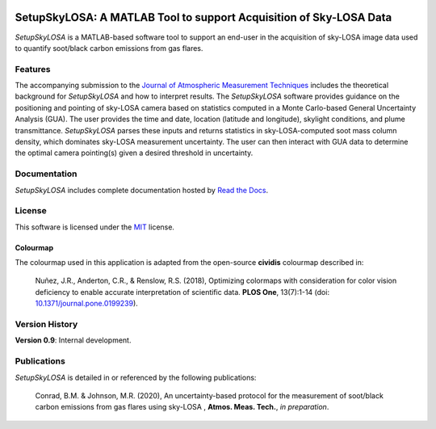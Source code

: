 .. image:: https://readthedocs.org/projects/setupskylosa/badge/?version=latest
  :target: https://setupskylosa.readthedocs.io/en/latest/?badge=latest
  :alt: Documentation Status

###################################################################
SetupSkyLOSA: A MATLAB Tool to support Acquisition of Sky-LOSA Data
###################################################################

.. abstract-start

*SetupSkyLOSA* is a MATLAB-based software tool to support an end-user in the acquisition of sky-LOSA image data used to quantify soot/black carbon emissions from gas flares.

.. abstract-end

********
Features
********

.. features-start

The accompanying submission to the `Journal of Atmospheric Measurement Techniques <https://www.atmospheric-measurement-techniques.net/index.html>`_ includes the theoretical background for *SetupSkyLOSA* and how to interpret results. The *SetupSkyLOSA* software provides guidance on the positioning and pointing of sky-LOSA camera based on statistics computed in a Monte Carlo-based General Uncertainty Analysis (GUA). The user provides the time and date, location (latitude and longitude), skylight conditions, and plume transmittance. *SetupSkyLOSA* parses these inputs and returns statistics in sky-LOSA-computed soot mass column density, which dominates sky-LOSA measurement uncertainty. The user can then interact with GUA data to determine the optimal camera pointing(s) given a desired threshold in uncertainty.

.. features-end

*************
Documentation
*************

*SetupSkyLOSA* includes complete documentation hosted by `Read the Docs <http://skylosaacquire.readthedocs.io/>`_.

*******
License
*******

This software is licensed under the `MIT <LICENSE.txt>`_ license.

Colourmap
=========

.. colourmap-start

The colourmap used in this application is adapted from the open-source **cividis** colourmap described in:

  Nuñez, J.R., Anderton, C.R., & Renslow, R.S. (2018), Optimizing colormaps with consideration for color vision deficiency to enable accurate interpretation of scientific data. **PLOS One**, 13(7):1-14 (doi: `10.1371/journal.pone.0199239 <https://doi.org/10.1371/journal.pone.0199239>`_).

.. colourmap-end

***************
Version History
***************

.. version-start

**Version 0.9**: Internal development.

.. version-end

************
Publications
************

*SetupSkyLOSA* is detailed in or referenced by the following publications:

  .. masterref-start

  Conrad, B.M. & Johnson, M.R. (2020), An uncertainty-based protocol for the measurement of soot/black carbon emissions from gas flares using sky-LOSA , **Atmos. Meas. Tech.**, *in preparation*.

  .. masterref-end


